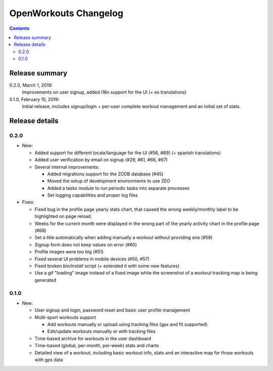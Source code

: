 OpenWorkouts Changelog
======================

.. contents::


Release summary
---------------

0.2.0, March 1, 2019:
       Improvements on user signup, added i18n support for the UI (+ es
       translations)

0.1.0, February 15, 2019:
       Initial release, includes signup/login + per-user complete workout
       management and an initial set of stats.

Release details
---------------

0.2.0
+++++

- New:

  - Added support for different locale/language for the UI (#56, #69)
    (+ spanish translations)

  - Added user verification by email on signup (#29, #61, #66, #67)

  - Several internal improvements:

    - Added migrations support for the ZODB database (#45)

    - Moved the setup of development environments to use ZEO

    - Added a tasks module to run periodic tasks into separate processes

    - Set logging capabilities and proper log files

- Fixes:

  - Fixed bug in the profile page yearly stats chart, that caused the wrong
    weekly/monthly label to be highlighted on page reload.

  - Weeks for the current month were displayed in the wrong part of
    the yearly activity chart in the profile page (#68)

  - Set a title automatically when adding manually a workout without providing
    one (#58)

  - Signup form does not keep values on error (#60)

  - Profile images were too big (#51)

  - Fixed several UI problems in mobile devices (#50, #57)

  - Fixed broken *bin/install* script (+ extended it with some new features)

  - Use a gif "loading" image instead of a fixed image while the screenshot
    of a workout tracking map is being generated

0.1.0
+++++

- New:

  - User signup and login, password reset and basic user profile management

  - Multi-sport workouts support

    - Add workouts manually or upload using tracking files (gpx and fit
      supported)

    - Edit/update workouts manually or with tracking files

  - Time-based archive for workouts in the user dashboard

  - Time-based (global, per-month, per-week) stats and charts

  - Detailed view of a workout, including basic workout info, stats and
    an interactive map for those workouts with gps data
